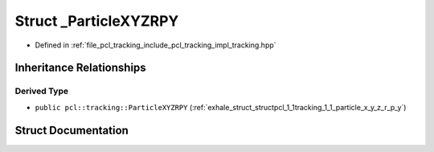 .. _exhale_struct_structpcl_1_1tracking_1_1___particle_x_y_z_r_p_y:

Struct _ParticleXYZRPY
======================

- Defined in :ref:`file_pcl_tracking_include_pcl_tracking_impl_tracking.hpp`


Inheritance Relationships
-------------------------

Derived Type
************

- ``public pcl::tracking::ParticleXYZRPY`` (:ref:`exhale_struct_structpcl_1_1tracking_1_1_particle_x_y_z_r_p_y`)


Struct Documentation
--------------------


.. doxygenstruct:: pcl::tracking::_ParticleXYZRPY
   :members:
   :protected-members:
   :undoc-members: